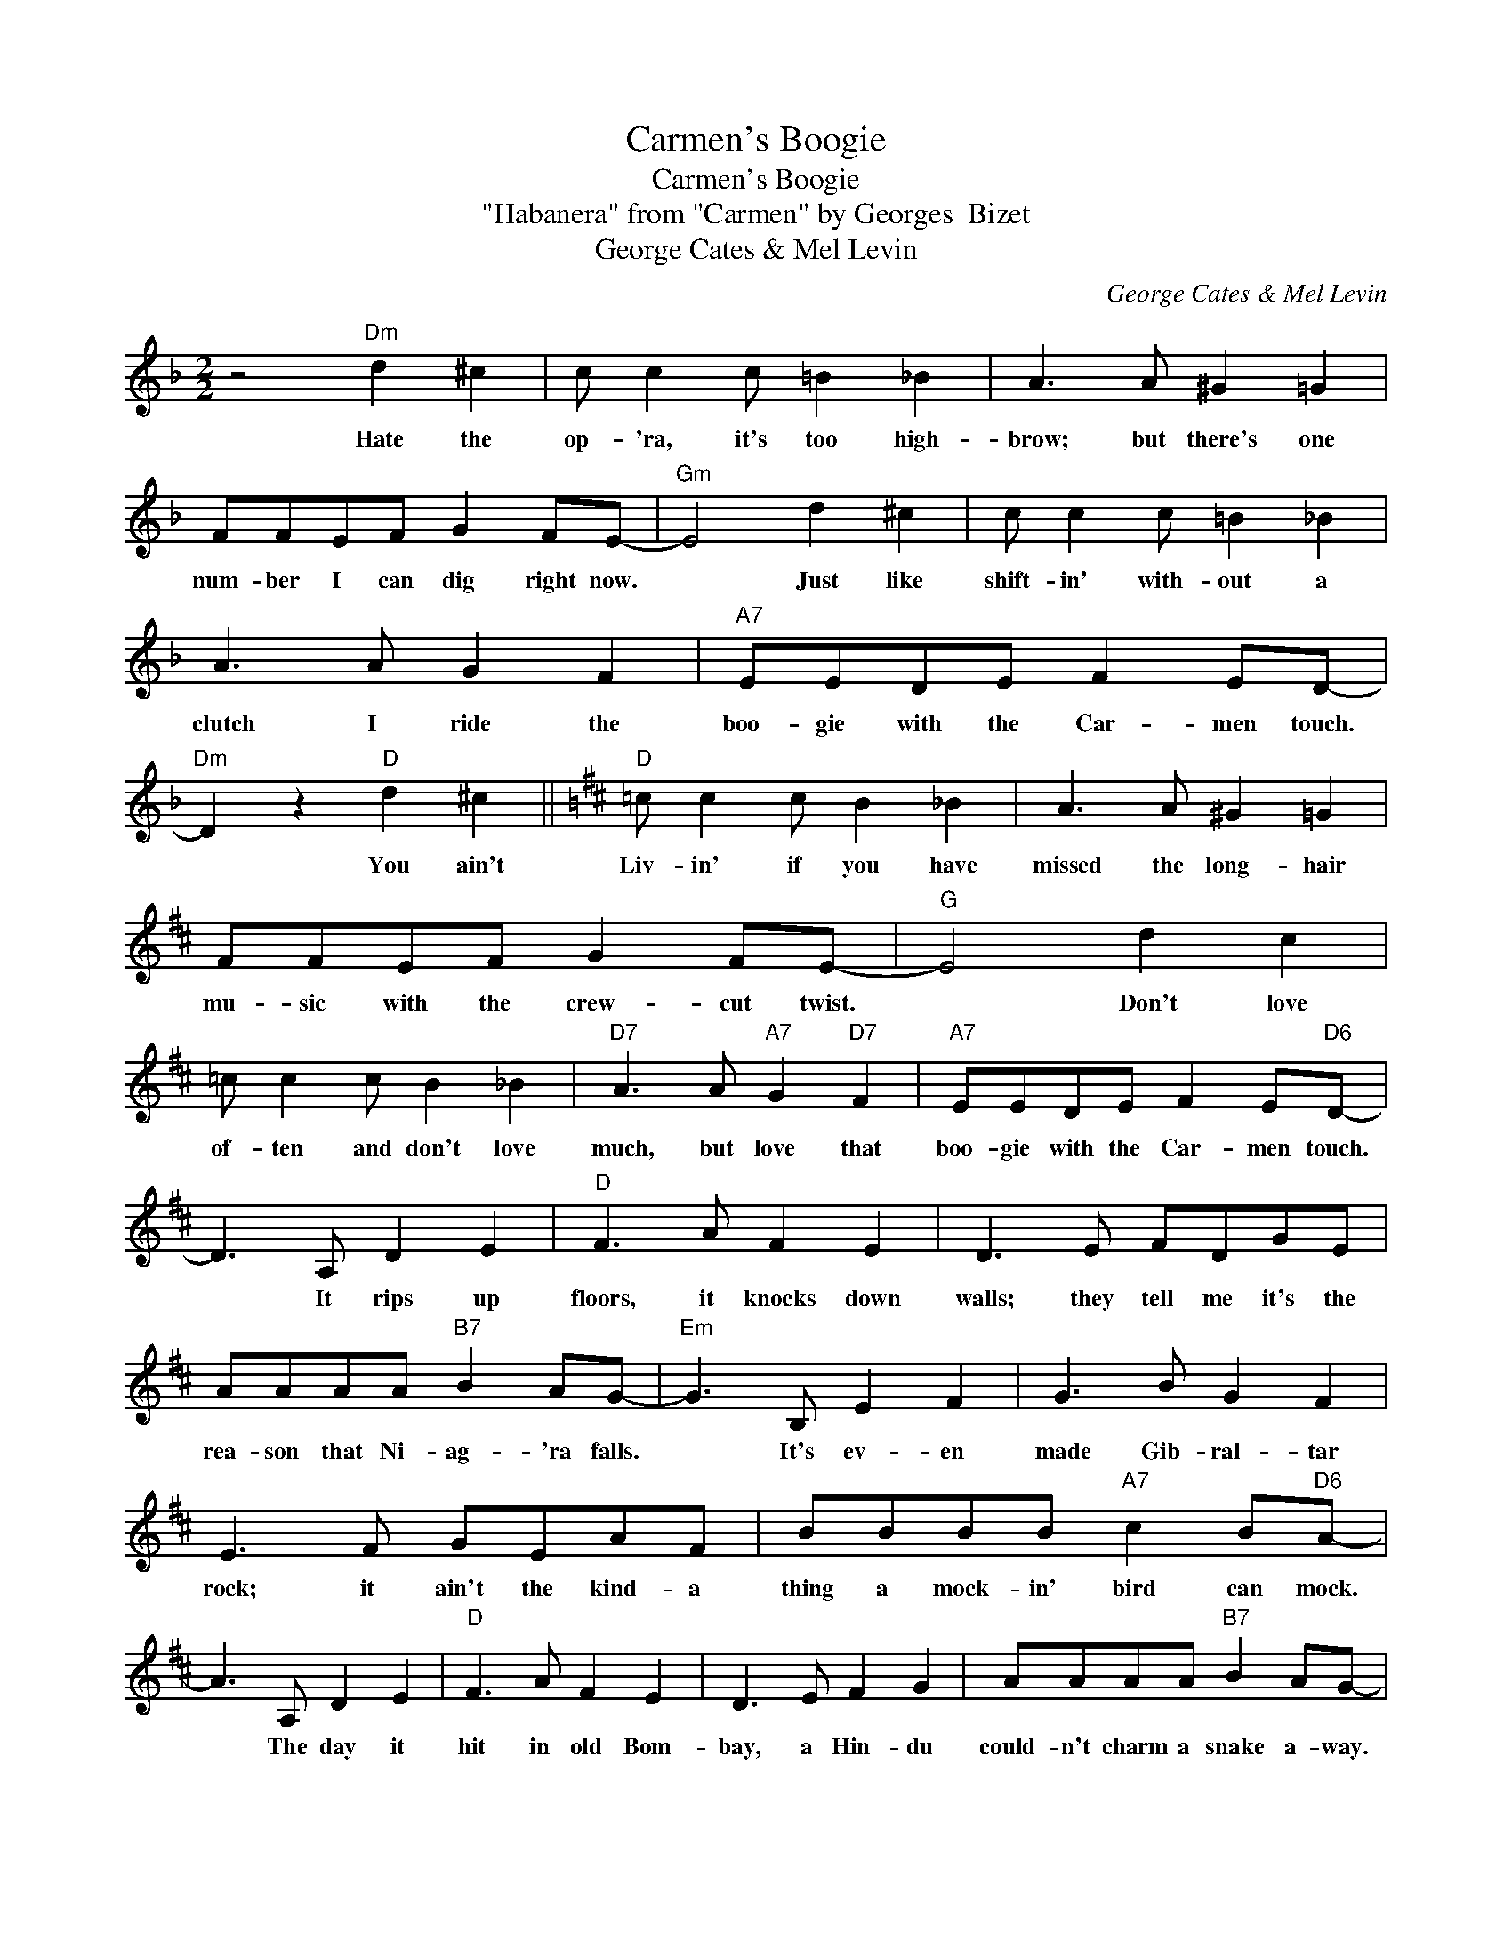X:1
T:Carmen's Boogie
T:Carmen's Boogie
T:"Habanera" from "Carmen" by Georges  Bizet
T:George Cates & Mel Levin
C:George Cates & Mel Levin
Z:All Rights Reserved
L:1/8
M:2/2
K:F
V:1 treble 
%%MIDI program 40
%%MIDI control 7 100
%%MIDI control 10 64
V:1
 z4"Dm" d2 ^c2 | c c2 c =B2 _B2 | A3 A ^G2 =G2 | FFEF G2 FE- |"Gm" E4 d2 ^c2 | c c2 c =B2 _B2 | %6
w: Hate the|op- 'ra, it's too high-|brow; but there's one|num- ber I can dig right now.|* Just like|shift- in' with- out a|
 A3 A G2 F2 |"A7" EEDE F2 ED- |"Dm" D2 z2"D" d2 ^c2 ||[K:D]"D" =c c2 c B2 _B2 | A3 A ^G2 =G2 | %11
w: clutch I ride the|boo- gie with the Car- men touch.|* You ain't|Liv- in' if you have|missed the long- hair|
 FFEF G2 FE- |"G" E4 d2 c2 | =c c2 c B2 _B2 |"D7" A3 A"A7" G2"D7" F2 |"A7" EEDE F2 E"D6"D- | %16
w: mu- sic with the crew- cut twist.|* Don't love|of- ten and don't love|much, but love that|boo- gie with the Car- men touch.|
 D3 A, D2 E2 |"D" F3 A F2 E2 | D3 E FDGE | AAAA"B7" B2 AG- |"Em" G3 B, E2 F2 | G3 B G2 F2 | %22
w: * It rips up|floors, it knocks down|walls; they tell me it's the|rea- son that Ni- ag- 'ra falls.|* It's ev- en|made Gib- ral- tar|
 E3 F GEAF | BBBB"A7" c2 B"D6"A- | A3 A, D2 E2 |"D" F3 A F2 E2 | D3 E F2 G2 | AAAA"B7" B2 AG- | %28
w: rock; it ain't the kind- a|thing a mock- in' bird can mock.|* The day it|hit in old Bom-|bay, a Hin- du|could- n't charm a snake a- way.|
"Em" G3 B, E2 F2 | G3 B G2 F2 | E3 F GEAF | BA^GA"A7" BBcc |"D" d2 z2"Dm" d2 c2 | %33
w: * They say in|French, in Greek, and|Dutch, the boo- gie was- n't|boo- gie till it got the Car- men|touch. Knew a|
"Dm" =c c2 c B2 _B2 | A3 A ^G2 =G2 | =FFEF G2 FE- |"Gm" E4 d2 c2 | =c c2 c B2 _B2 | A3 A G2 =F2 | %39
w: fel- low, a cat named|Red; he played fine|pia- no but they shot him dead.|* Red de-|served it, the "such and|such"; he fluffed off|
"A7" EEDE =F2 ED- |"Dm" D4"D" d2 c2 |"D" =c c2 c B2 _B2 | A3 A ^G2 =G2 | FFEF G2 FE- | %44
w: boo- gie with the Car- men touch.|* What brings|sau- cers a- round from|Mars, and why do|Ma- sons leave their Ma- son jars?|
"G" E4 d2 c2 | =c c2 c B2 _B2 |"D7" A3 A"A7" G2"D7" F2 |"A7" EEDE F2 E"D6"D- | D2 z2"Eb7" F4 | %49
w: * What makes|ba- bies cry out so|much? They want their|boo- gie with the Car- men touch.|* I|
"D6" A8- | A3"Ab9b5" d- d4 |"G6" B8 | B3"Bb9b5" E- E4 |"A9" e8- | e3"Eb9b5" A- A4 |"D6" d8- | %56
w: can't|* re- *|veal|* the *|way|* I *|feel|
 d4"Eb7" F4 |"D6" A8- | A3"Ab9b5" d- d4 |"G6" B8- | B3"Bb9b5" E- E4 |"A9" e8- | e3"Eb9b5" A- A4 | %63
w: * I|love|* so *|much|* the *|Car-|* men *|
"D6" d8- | d2 z2 z4 |] %65
w: touch.||

